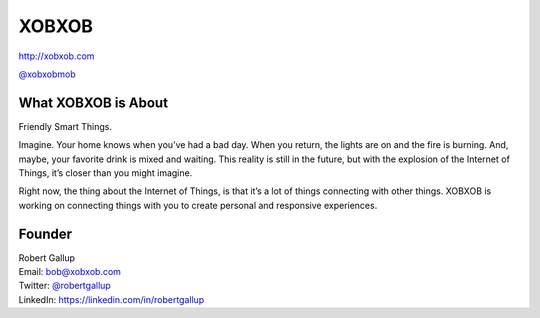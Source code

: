 XOBXOB
======

http://xobxob.com

`@xobxobmob`_

What XOBXOB is About
--------------------

Friendly Smart Things.

Imagine. Your home knows when you’ve had a bad day. When you return, the lights are on and the fire is burning. And, maybe, your favorite drink is mixed and waiting. This reality is still in the future, but with the explosion of the Internet of Things, it’s closer than you might imagine.

Right now, the thing about the Internet of Things, is that it’s a lot of things connecting with other things. XOBXOB is working on connecting things with you to create personal and responsive experiences.

Founder
-------

| Robert Gallup
| Email: bob@xobxob.com
| Twitter: `@robertgallup`_
| LinkedIn: https://linkedin.com/in/robertgallup

.. _`@xobxobmob`: https://twitter.com/xobxobmob
.. _`@robertgallup`: https://twitter.com/robertgallup
